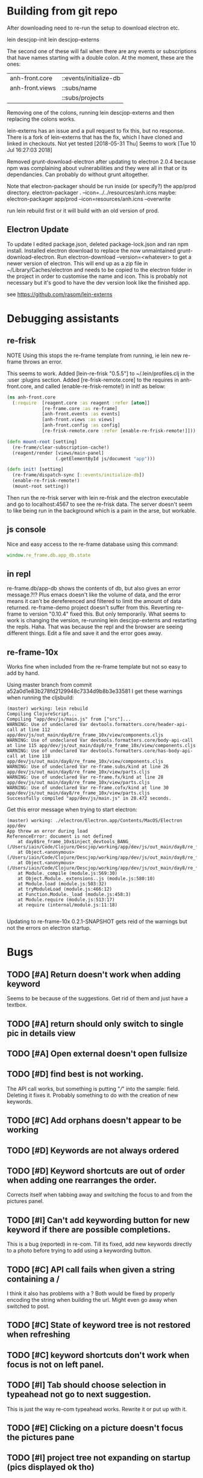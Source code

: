 * Building from git repo

After downloading need to re-run the setup to download electron etc.

lein descjop-init
lein descjop-externs

The second one of these will fail when there are any events or subscriptions that have names starting with a double colon. At the moment, these are the ones:

| anh-front.core  | ::events/initialize-db  |
| anh-front.views | ::subs/name             |
|                 | ::subs/projects         |

Removing one of the colons, running lein descjop-externs and then replacing the colons works.

lein-externs has an issue and a pull request to fix this, but no response. There is a fork of lein-externs that has the fix, which I have cloned and linked in checkouts. Not yet tested
[2018-05-31 Thu] Seems to work [Tue 10 Jul 16:27:03 2018]

Removed grunt-download-electron after updating to electron 2.0.4 because npm was complaining about vulnerabilities and they were all in that or its dependancies. Can probably do without grunt altogether.

Note that electron-packager should be run inside (or specify?) the app/prod directory.
electron-packager . --icon=../../resources/anh.icns
maybe:
electron-packager app/prod --icon=resources/anh.icns --overwrite

run lein rebuild first or it will build with an old version of prod.

** Electron Update
To update I edited package.json, deleted package-lock.json and ran npm install.
Installed electron download to replace the now unmaintained grunt-download-electron.
Run electron-download --version=<whatever> to get a newer version of electron. This will end up as a zip file in ~/Library/Caches/electron and needs to be copied to the electron folder in the project in order to customise the name and icon. This is probably not necessary but it's good to have the dev version look like the finished app.

see https://github.com/rasom/lein-externs

* Debugging assistants
** re-frisk
NOTE Using this stops the re-frame template from running, ie lein new re-frame throws an error.

This seems to work. Added [lein-re-frisk "0.5.5"] to ~/.lein/profiles.clj in the :user :plugins section.
Added [re-frisk-remote.core] to the requires in anh-front.core, and called (enable-re-frisk-remote!) in init! as below:
#+BEGIN_SRC clojure
(ns anh-front.core
  (:require  [reagent.core :as reagent :refer [atom]]
             [re-frame.core :as re-frame]
             [anh-front.events :as events]
             [anh-front.views :as views]
             [anh-front.config :as config]
             [re-frisk-remote.core :refer [enable-re-frisk-remote!]]))

(defn mount-root [setting]
  (re-frame/clear-subscription-cache!)
  (reagent/render [views/main-panel]
                  (.getElementById js/document "app")))

(defn init! [setting]
  (re-frame/dispatch-sync [::events/initialize-db])
  (enable-re-frisk-remote!)
  (mount-root setting))
#+END_SRC
Then run the re-frisk server with lein re-frisk and the electron executable and go to localhost:4567 to see the re-frisk data. The server doesn't seem to like being run in the background which is a pain in the arse, but workable.

** js console
Nice and easy access to the re-frame database using this command:
#+BEGIN_SRC javascript
window.re_frame.db.app_db.state
#+END_SRC
** in repl
re-frame.db/app-db shows the contents of db, but also gives an error message.?!? Plus emacs doesn't like the volume of data, and the error means it can't be dereferenced and filtered to limit the amount of data returned. re-frame-demo project doesn't suffer from this. Reverting re-frame to version "0.10.4" fixed this. But only temporarily. What seems to work is changing the version, re-running lein descjop-externs and restarting the repls. Haha. That was because the repl and the browser are seeing different things. Edit a file and save it and the error goes away.
** re-frame-10x
Works fine when included from the re-frame template but not so easy to add by hand.

Using master branch from commit a52a0d1e83b278fd2129948c7334d9b8b3e33581 I get these warnings when running the cljsbuild:
#+BEGIN_SRC shell
(master) working: lein rebuild
Compiling ClojureScript...
Compiling "app/dev/js/main.js" from ["src"]...
WARNING: Use of undeclared Var devtools.formatters.core/header-api-call at line 112 app/dev/js/out_main/day8/re_frame_10x/view/components.cljs
WARNING: Use of undeclared Var devtools.formatters.core/body-api-call at line 115 app/dev/js/out_main/day8/re_frame_10x/view/components.cljs
WARNING: Use of undeclared Var devtools.formatters.core/has-body-api-call at line 118 app/dev/js/out_main/day8/re_frame_10x/view/components.cljs
WARNING: Use of undeclared Var re-frame.subs/kind at line 26 app/dev/js/out_main/day8/re_frame_10x/view/parts.cljs
WARNING: Use of undeclared Var re-frame.fx/kind at line 28 app/dev/js/out_main/day8/re_frame_10x/view/parts.cljs
WARNING: Use of undeclared Var re-frame.cofx/kind at line 30 app/dev/js/out_main/day8/re_frame_10x/view/parts.cljs
Successfully compiled "app/dev/js/main.js" in 28.472 seconds.
#+END_SRC
Get this error message when trying to start electron:
#+BEGIN_SRC shell
(master) working: ./electron/Electron.app/Contents/MacOS/Electron app/dev
App threw an error during load
ReferenceError: document is not defined
    at day8$re_frame_10x$inject_devtools_BANG_ (/Users/iain/Code/Clojure/Descjop/working/app/dev/js/out_main/day8/re_frame_10x.js:435:56)
    at Object.<anonymous> (/Users/iain/Code/Clojure/Descjop/working/app/dev/js/out_main/day8/re_frame_10x/preload.js:12:41)
    at Object.<anonymous> (/Users/iain/Code/Clojure/Descjop/working/app/dev/js/out_main/day8/re_frame_10x/preload.js:16:3)
    at Module._compile (module.js:569:30)
    at Object.Module._extensions..js (module.js:580:10)
    at Module.load (module.js:503:32)
    at tryModuleLoad (module.js:466:12)
    at Function.Module._load (module.js:458:3)
    at Module.require (module.js:513:17)
    at require (internal/module.js:11:18)

#+END_SRC
Updating to re-frame-10x 0.2.1-SNAPSHOT gets reid of the warnings but not the errors on electron startup.

* Bugs
** TODO [#A] Return doesn't work when adding keyword
Seems to be because of the suggestions. Get rid of them and just have a textbox.
** TODO [#A] return should only switch to single pic in details view
** TODO [#A] Open external doesn't open fullsize
** TODO [#D] find best is not working.
The API call works, but something is putting "///" into the sample: field. Deleting it fixes it. Probably something to do with the creation of new keywords.
** TODO [#C] Add orphans doesn't appear to be working
** TODO [#D] Keywords are not always ordered
** TODO [#D] Keyword shortcuts are out of order when adding one rearranges the order.
Corrects itself when tabbing away and switching the focus to and from the pictures panel.
** TODO [#I] Can't add keywording button for new keyword if there are possible completions.
This is a bug (reported) in re-com. Till its fixed, add new keywords directly to a photo before trying to add using a keywording button.
** TODO [#C] API call fails when given a string containing a /
I think it also has problems with a ? Both would be fixed by properly encoding the string when building the url. Might even go away when switched to post.
** TODO [#C] State of keyword tree is not restored when refreshing
** TODO [#C] keyword shortcuts don't work when focus is not on left panel.
** TODO [#I] Tab should choose selection in typeahead not go to next suggestion.
This is just the way re-com typeahead works. Rewrite it or put up with it.
** TODO [#E] Clicking on a picture doesn't focus the pictures pane
** TODO [#I] project tree not expanding on startup (pics displayed ok tho)
This only happens some times. May not be a problem.
** TODO [#E] return doesn't close popover
Maybe add an ok button to the popover body.
Probably needs adding to always-listen-keys (No, that didn't help).
** TODO [#D] :selected-pics can sometimes contain an empty string
this confuses JSON export. Might be easier to guard against empty entries than track down what causes them.
** TODO [#I] Attempts to write IPTC fields to the API even when empty.
Not seeing this anymore, and would it matter?
** TODO [#I] Edit key doesn't always work without switching panel focus.
Need to see this on the production version before worrying about it. Probably won't show unless the app is refreshed. (can't do a refresh from the prod version)
** TODO [#B] Switching back to grid view doesn't call scrollIntoview
** TODO [#F] Correct info display when pictures are selected by keyword (In the footer bar)
** TODO [#G] Add keyword in keywording/panel doesn't clear when triggered
** TODO [#H] Preserve order amongst keywords. New ones should be added to the end
** TODO [#I] Broke the expand of nodes to the saved project.
Only when doing a refresh and projects pane is not selected. I don't think this can happen in the production environment.

* Improvements
** Filters
*** TODO [#G] Filter by colour label.
Would be nice, but lots of work and not that important.
*** TODO [#F] Filter by tags stored in keywords
Could use this as a substitute for colour labels, even allocate a colour to each of t1 to t9
** TODO [#A] Save and restore sets of keywords
*** add list of sets to db/local-storage :keyword-meta-sets
*** add events to select sets from :keyword-meta-sets and move into :keyword-sets
*** add interface element showing a dropdown list of all sets in keyword-meta-sets
*** add API calls to save keyword-meta-sets and to reload it allowing external editing.
** TODO [#B] Add a tool to view masters.
** TODO [#B] Add a tool to delete all versions of a pic
Create thumbnails if they aren't already present. Perhaps a default thumbnail directory in the projects master directory.

** TODO [#C] Make keywords scroll horizontaly.
Add a width to the tree root will do this. 100% is not scrollable, 100vh is. Could control this from a subscription in a style setting?
** TODO [#C] select a range of pictures
** TODO [#C] If there are no pictures selected then keywording buttons should affect the highlighted pic
** TODO [#C] make sets of keywords selectable
So there are no more than 10 visible at a time. Different sets for family, woodwork, diving, taxonomy etc.
** TODO [#C] Remove completion from rename
Maybe add check against keyword-list for duplicates
** TODO [#D] Check and prevent duplicate keywords
** TODO [#E] Interface with image-search for more complex searches.
Could be done by reading the contents of picture list from a file,
or by expanding the api to take clojure code to feed to image-search.
Ideally there should be an "open in hinh-anh" option in image-search.
** TODO [#F] Add a find project popover.
** TODO [#F] tree should use subs not directly access db (document it too)
** TODO [#F] Make tabs to select the different views in the left panel.
** TODO [#F] Refactor to make use of :refresh-pictures
instead of storing changes directly to db
** TODO [#F] display best for every sub keyword
**** TODO [#F] Add API call to return all best images
** TODO [#F] Add zoom function to single pic display.
   This will probably mean switching from displaying the pic as a background to and img tag.
** TODO [#G] Display best image even if it isn't up to the current Rating
May not be worth doing. Maybe reset filter-stars if picture-list is empty? Or alter filter to include pictures tagged with red.** TODO [#G] Make api consistent
Parameter ordering is different when adding keywords and iptc data
** TODO [#G] Remove dependancy on css to colour the selected tree item.
One possible solution is to have calls to subscriptions that are defined outside of tree.cljs. Idealy these would be conditional so that it would still work independantly of any external code.
** TODO [#G] re-write open-files. Shouldn't assume .jpg.
** TODO [#G] export and import keyword sets
** TODO [#G] add messages to simple-response
** TODO [#I] Add bulk editing of IPTC fields
** TODO [#I] Clean up the way panels are selected and keysets changed.
 There may be some redundancy in that I probably shouldn't have to change panel-focus and key-set independantly. Partially sorted. Don't need to toggle focus except when projects are in view. Still need to improve it so I CAN'T toggle focus except when projects are in view.
** TODO [#I] find out how to style the box around a button.
It's generated automatically and only seems to allow the button to expand to full width when it's contained in an otherwise spurious v-box
* Updates
** TODO [#A] Update electron
Github is warning about a vulnerability in 2.0.4 so edited package-lock.json. Probably shouldn't have, also edited Gruntfile.js which is where the version of electron gets specified. Need to re-run the lein task get-electron to actually update electron.

